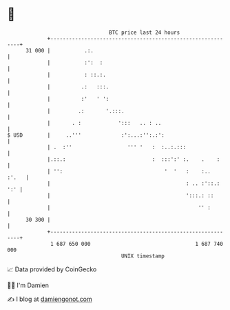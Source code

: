 * 👋

#+begin_example
                                    BTC price last 24 hours                    
                +------------------------------------------------------------+ 
         31 000 |           .:.                                              | 
                |           :':  :                                           | 
                |           : ::.:.                                          | 
                |          .:   :::.                                         | 
                |          :'   ' ':                                         | 
                |         .:       '.:::.                                    | 
                |       . :            ':::   .. : ..                        | 
   $ USD        |     ..'''             :':...:'':.:':                       | 
                | .  :''                  ''' '   :  :..:.:::                | 
                |.::.:                            :  :::':' :.    .    :     | 
                | '':                                 '  '   :    :..  :'.   | 
                |                                            : .. :'::.: ':' | 
                |                                            ':::.: ::       | 
                |                                                '' :        | 
         30 300 |                                                            | 
                +------------------------------------------------------------+ 
                 1 687 650 000                                  1 687 740 000  
                                        UNIX timestamp                         
#+end_example
📈 Data provided by CoinGecko

🧑‍💻 I'm Damien

✍️ I blog at [[https://www.damiengonot.com][damiengonot.com]]
